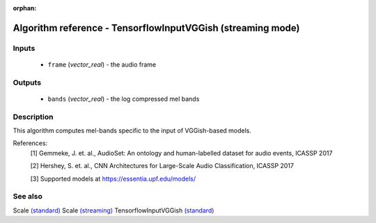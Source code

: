 :orphan:

Algorithm reference - TensorflowInputVGGish (streaming mode)
============================================================

Inputs
------

 - ``frame`` (*vector_real*) - the audio frame

Outputs
-------

 - ``bands`` (*vector_real*) - the log compressed mel bands

Description
-----------

This algorithm computes mel-bands specific to the input of VGGish-based models.


References:
  [1] Gemmeke, J. et. al., AudioSet: An ontology and human-labelled dataset for audio events, ICASSP 2017

  [2] Hershey, S. et. al., CNN Architectures for Large-Scale Audio Classification, ICASSP 2017

  [3] Supported models at https://essentia.upf.edu/models/


See also
--------

Scale `(standard) <std_Scale.html>`__
Scale `(streaming) <streaming_Scale.html>`__
TensorflowInputVGGish `(standard) <std_TensorflowInputVGGish.html>`__